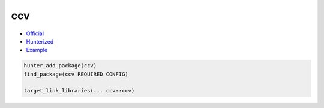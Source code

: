 .. spelling::

    ccv

.. _pkg.ccv:

ccv
===

-  `Official <https://github.com/liuliu/ccv>`__
-  `Hunterized <https://github.com/headupinclouds/ccv>`__
-  `Example <https://github.com/ruslo/hunter/blob/develop/examples/ccv/CMakeLists.txt>`__

.. code-block:: cmake

    hunter_add_package(ccv)
    find_package(ccv REQUIRED CONFIG)

    target_link_libraries(... ccv::ccv)
